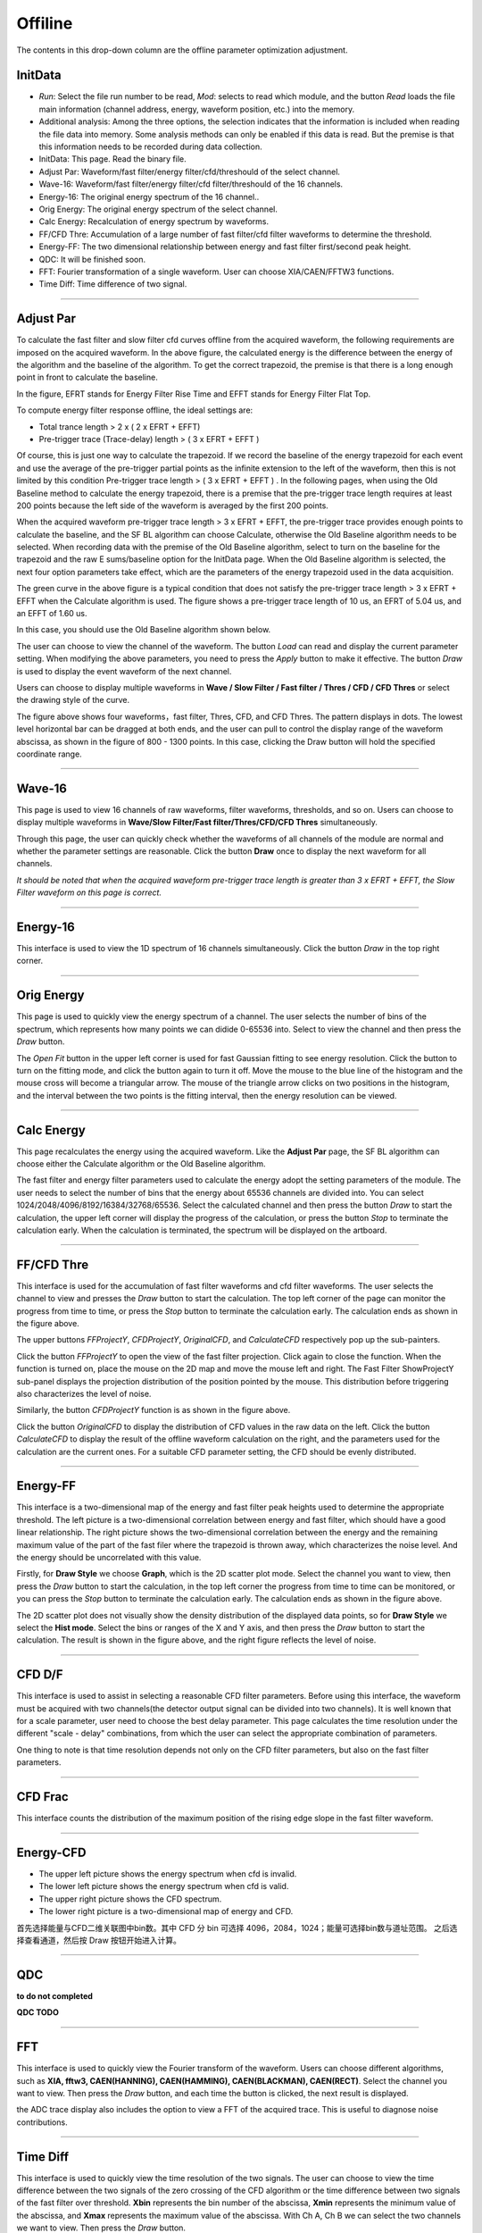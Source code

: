 .. DropDown4.rst --- 
.. 
.. Description: 
.. Author: Hongyi Wu(吴鸿毅)
.. Email: wuhongyi@qq.com 
.. Created: 三 7月  3 10:51:08 2019 (+0800)
.. Last-Updated: 二 11月 19 16:44:19 2019 (+0800)
..           By: Hongyi Wu(吴鸿毅)
..     Update #: 8
.. URL: http://wuhongyi.cn 

---------------------------------
Offiline
---------------------------------

The contents in this drop-down column are the offline parameter optimization adjustment.

^^^^^^^^^^^^^^^^^^^^^^^^^^^^^^^^^
InitData
^^^^^^^^^^^^^^^^^^^^^^^^^^^^^^^^^

.. image:: /_static/img/AdjustPar.png

- *Run*: Select the file run number to be read, *Mod*: selects to read which module, and the button *Read* loads the file main information (channel address, energy, waveform position, etc.) into the memory.
- Additional analysis: Among the three options, the selection indicates that the information is included when reading the file data into memory. Some analysis methods can only be enabled if this data is read. But the premise is that this information needs to be recorded during data collection.


- InitData: This page. Read the binary file.
- Adjust Par:  Waveform/fast filter/energy filter/cfd/threshould of the select channel.
- Wave-16:  Waveform/fast filter/energy filter/cfd filter/threshould of the 16 channels.
- Energy-16:  The original energy spectrum of the 16 channel..
- Orig Energy:  The original energy spectrum of the select channel.
- Calc Energy:  Recalculation of energy spectrum by waveforms.
- FF/CFD Thre:   Accumulation of a large number of fast filter/cfd filter waveforms to determine the threshold.
- Energy-FF:  The two dimensional relationship between energy and fast filter first/second peak height.
- QDC:  It will be finished soon.
- FFT:  Fourier transformation of a single waveform. User can choose XIA/CAEN/FFTW3 functions.
- Time Diff:  Time difference of two signal.

----

^^^^^^^^^^^^^^^^^^^^^^^^^^^^^^^^^
Adjust Par
^^^^^^^^^^^^^^^^^^^^^^^^^^^^^^^^^

.. image:: /_static/img/OfflineAPI.png

To calculate the fast filter and slow filter cfd curves offline from the acquired waveform, the following requirements are imposed on the acquired waveform. In the above figure, the calculated energy is the difference between the energy of the algorithm and the baseline of the algorithm. To get the correct trapezoid, the premise is that there is a long enough point in front to calculate the baseline.

In the figure, EFRT stands for Energy Filter Rise Time and EFFT stands for Energy Filter Flat Top.

To compute energy filter response offline, the ideal settings are:

- Total trance length > 2 x ( 2 x EFRT + EFFT)
- Pre-trigger trace (Trace-delay) length > ( 3 x EFRT + EFFT )

Of course, this is just one way to calculate the trapezoid. If we record the baseline of the energy trapezoid for each event and use the average of the pre-trigger partial points as the infinite extension to the left of the waveform, then this is not limited by this condition Pre-trigger trace length > ( 3 x EFRT + EFFT ) . In the following pages, when using the Old Baseline method to calculate the energy trapezoid, there is a premise that the pre-trigger trace length requires at least 200 points because the left side of the waveform is averaged by the first 200 points.

.. image:: /_static/img/Adjustpars3.png

When the acquired waveform pre-trigger trace length > 3 x EFRT + EFFT, the pre-trigger trace provides enough points to calculate the baseline, and the SF BL algorithm can choose Calculate, otherwise the Old Baseline algorithm needs to be selected. When recording data with the premise of the Old Baseline algorithm, select to turn on the baseline for the trapezoid and the raw E sums/baseline option for the InitData page. When the Old Baseline algorithm is selected, the next four option parameters take effect, which are the parameters of the energy trapezoid used in the data acquisition.

The green curve in the above figure is a typical condition that does not satisfy the pre-trigger trace length > 3 x EFRT + EFFT when the Calculate algorithm is used. The figure shows a pre-trigger trace length of 10 us, an EFRT of 5.04 us, and an EFFT of 1.60 us.

In this case, you should use the Old Baseline algorithm shown below.	   
	   
.. image:: /_static/img/Adjustpars1.png

The user can choose to view the channel of the waveform. The button *Load* can read and display the current parameter setting. When modifying the above parameters, you need to press the *Apply* button to make it effective. The button *Draw* is used to display the event waveform of the next channel.

Users can choose to display multiple waveforms in **Wave / Slow Filter / Fast filter / Thres / CFD / CFD Thres** or select the drawing style of the curve.
	   
.. image:: /_static/img/Adjustpars2.png

The figure above shows four waveforms，fast filter, Thres, CFD, and CFD Thres. The pattern displays in dots. The lowest level horizontal bar can be dragged at both ends, and the user can pull to control the display range of the waveform abscissa, as shown in the figure of 800 - 1300 points. In this case, clicking the Draw button will hold the specified coordinate range.
	   
----
  
^^^^^^^^^^^^^^^^^^^^^^^^^^^^^^^^^
Wave-16
^^^^^^^^^^^^^^^^^^^^^^^^^^^^^^^^^

.. image:: /_static/img/Waveform16.png

This page is used to view 16 channels of raw waveforms, filter waveforms, thresholds, and so on. Users can choose to display multiple waveforms in **Wave/Slow Filter/Fast filter/Thres/CFD/CFD Thres** simultaneously.

Through this page, the user can quickly check whether the waveforms of all channels of the module are normal and whether the parameter settings are reasonable. Click the button **Draw** once to display the next waveform for all channels.

*It should be noted that when the acquired waveform pre-trigger trace length is greater than 3 x EFRT + EFFT, the Slow Filter waveform on this page is correct.*


----
  
^^^^^^^^^^^^^^^^^^^^^^^^^^^^^^^^^
Energy-16
^^^^^^^^^^^^^^^^^^^^^^^^^^^^^^^^^

.. image:: /_static/img/Energy16.png

This interface is used to view the 1D spectrum of 16 channels simultaneously. Click the button *Draw* in the top right corner.

	   
----
  
^^^^^^^^^^^^^^^^^^^^^^^^^^^^^^^^^
Orig Energy
^^^^^^^^^^^^^^^^^^^^^^^^^^^^^^^^^

.. image:: /_static/img/OrigEnergy.png

This page is used to quickly view the energy spectrum of a channel. The user selects the number of bins of the spectrum, which represents how many points we can didide 0-65536 into. Select to view the channel and then press the *Draw* button.

.. image:: /_static/img/OrigEnergyFit.png

The *Open Fit* button in the upper left corner is used for fast Gaussian fitting to see energy resolution. Click the button to turn on the fitting mode, and click the button again to turn it off. Move the mouse to the blue line of the histogram and the mouse cross will become a triangular arrow. The mouse of the triangle arrow clicks on two positions in the histogram, and the interval between the two points is the fitting interval, then the energy resolution can be viewed.

----
  
^^^^^^^^^^^^^^^^^^^^^^^^^^^^^^^^^
Calc Energy
^^^^^^^^^^^^^^^^^^^^^^^^^^^^^^^^^

.. image:: /_static/img/CalcEnergy.png

This page recalculates the energy using the acquired waveform. Like the **Adjust Par** page, the SF BL algorithm can choose either the Calculate algorithm or the Old Baseline algorithm.

The fast filter and energy filter parameters used to calculate the energy adopt the setting parameters of the module. The user needs to select the number of bins that the energy about 65536 channels are divided into. You can select 1024/2048/4096/8192/16384/32768/65536. Select the calculated channel and then press the button *Draw* to start the calculation, the upper left corner will display the progress of the calculation, or press the button *Stop* to terminate the calculation early. When the calculation is terminated, the spectrum will be displayed on the artboard.
	   

----
  
^^^^^^^^^^^^^^^^^^^^^^^^^^^^^^^^^
FF/CFD Thre
^^^^^^^^^^^^^^^^^^^^^^^^^^^^^^^^^

.. image:: /_static/img/FFCFDThre.png

This interface is used for the accumulation of fast filter waveforms and cfd filter waveforms. The user selects the channel to view and presses the *Draw* button to start the calculation. The top left corner of the page can monitor the progress from time to time, or press the *Stop* button to terminate the calculation early. The calculation ends as shown in the figure above.


The upper buttons *FFProjectY*, *CFDProjectY*, *OriginalCFD*, and *CalculateCFD* respectively pop up the sub-painters.
	   
.. image:: /_static/img/FFCFDThreFFProjectY.png

Click the button *FFProjectY* to open the view of the fast filter projection. Click again to close the function. When the function is turned on, place the mouse on the 2D map and move the mouse left and right. The Fast Filter ShowProjectY sub-panel displays the projection distribution of the position pointed by the mouse. This distribution before triggering also characterizes the level of noise.
	   
.. image:: /_static/img/FFCFDThreCFDProjectY.png

Similarly, the button *CFDProjectY* function is as shown in the figure above.

.. image:: /_static/img/FFCFDThreCFD.png

Click the button *OriginalCFD* to display the distribution of CFD values in the raw data on the left. Click the button *CalculateCFD* to display the result of the offline waveform calculation on the right, and the parameters used for the calculation are the current ones. For a suitable CFD parameter setting, the CFD should be evenly distributed.

	   
----
  
^^^^^^^^^^^^^^^^^^^^^^^^^^^^^^^^^
Energy-FF
^^^^^^^^^^^^^^^^^^^^^^^^^^^^^^^^^

.. image:: /_static/img/EnergyFFGraph.png

This interface is a two-dimensional map of the energy and fast filter peak heights used to determine the appropriate threshold. The left picture is a two-dimensional correlation between energy and fast filter, which should have a good linear relationship. The right picture shows the two-dimensional correlation between the energy and the remaining maximum value of the part of the fast filer where the trapezoid is thrown away, which characterizes the noise level. And the energy should be uncorrelated with this value.

Firstly, for **Draw Style** we choose **Graph**, which is the 2D scatter plot mode. Select the channel you want to view, then press the *Draw* button to start the calculation, in the top left corner the progress from time to time can be monitored, or you can press the *Stop* button to terminate the calculation early. The calculation ends as shown in the figure above.
	  	   
.. image:: /_static/img/EnergyFFHist.png

The 2D scatter plot does not visually show the density distribution of the displayed data points, so for **Draw Style** we select the **Hist mode**. Select the bins or ranges of the X and Y axis, and then press the *Draw* button to start the calculation. The result is shown in the figure above, and the right figure reflects the level of noise.

	   
----

^^^^^^^^^^^^^^^^^^^^^^^^^^^^^^^^^
CFD D/F
^^^^^^^^^^^^^^^^^^^^^^^^^^^^^^^^^

.. image:: /_static/img/CFDDF.png
	   
This interface is used to assist in selecting a reasonable CFD filter parameters. Before using this interface, the waveform must be acquired with two channels(the detector output signal can be divided into two channels). It is well known that for a scale parameter, user need to choose the best delay parameter. This page calculates the time resolution under the different "scale - delay" combinations, from which the user can select the appropriate combination of parameters.

One thing to note is that time resolution depends not only on the CFD filter parameters, but also on the fast filter parameters.
	   
----

^^^^^^^^^^^^^^^^^^^^^^^^^^^^^^^^^
CFD Frac
^^^^^^^^^^^^^^^^^^^^^^^^^^^^^^^^^

.. image:: /_static/img/CFDFrac.png

This interface counts the distribution of the maximum position of the rising edge slope in the fast filter waveform.

	   
----

^^^^^^^^^^^^^^^^^^^^^^^^^^^^^^^^^
Energy-CFD
^^^^^^^^^^^^^^^^^^^^^^^^^^^^^^^^^

.. image:: /_static/img/EnergyCFD.png

- The upper left picture shows the energy spectrum when cfd is invalid.
- The lower left picture shows the energy spectrum when cfd is valid.
- The upper right picture shows the CFD spectrum.
- The lower right picture is a two-dimensional map of energy and CFD.

首先选择能量与CFD二维关联图中bin数。其中 CFD 分 bin 可选择 4096，2084，1024；能量可选择bin数与道址范围。  
之后选择查看通道，然后按 Draw 按钮开始进入计算。

	   
----
  
^^^^^^^^^^^^^^^^^^^^^^^^^^^^^^^^^
QDC
^^^^^^^^^^^^^^^^^^^^^^^^^^^^^^^^^

**to do not completed**

**QDC  TODO**


----
  
^^^^^^^^^^^^^^^^^^^^^^^^^^^^^^^^^
FFT
^^^^^^^^^^^^^^^^^^^^^^^^^^^^^^^^^

.. image:: /_static/img/FFT.png

This interface is used to quickly view the Fourier transform of the waveform. Users can choose different algorithms, such as **XIA, fftw3, CAEN(HANNING), CAEN(HAMMING), CAEN(BLACKMAN), CAEN(RECT)**. Select the channel you want to view. Then press the *Draw* button, and each time the button is clicked, the next result is displayed.

the ADC trace display also includes the option to view a FFT of the acquired trace. This is useful to diagnose noise contributions.

	   
----
  
^^^^^^^^^^^^^^^^^^^^^^^^^^^^^^^^^
Time Diff
^^^^^^^^^^^^^^^^^^^^^^^^^^^^^^^^^

.. image:: /_static/img/TimeDiff.png

This interface is used to quickly view the time resolution of the two signals. The user can choose to view the time difference between the two signals of the zero crossing of the CFD algorithm or the time difference between two signals of the fast filter over threshold. **Xbin** represents the bin number of the abscissa, **Xmin** represents the minimum value of the abscissa, and **Xmax** represents the maximum value of the abscissa. With Ch A, Ch B we can select the two channels we want to view. Then press the *Draw* button.


The option **Limits** selection turns on the energy range constraint. After selecting this option, the following four parameters, AL, AR, BL, and BR, take effect, which respectively represent the left and right ranges of the Ch A/B energy address, and only events with energy falling in this interval are filled into the histogram. The **Orig Energy** page allows the user to select the appropriate energy channel interval.
	   

----

^^^^^^^^^^^^^^^^^^^^^^^^^^^^^^^^^
Simulation
^^^^^^^^^^^^^^^^^^^^^^^^^^^^^^^^^

Different types of detection and different signal-to-noise ratio waveforms are generated by the model to assist the user in learning parameter optimization adjustment.

	   
.. 
.. DropDown4.rst ends here
